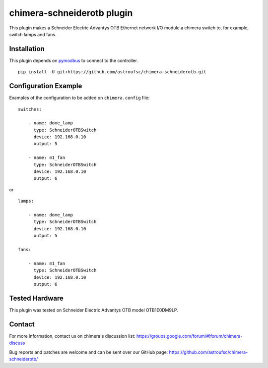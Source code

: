 chimera-schneiderotb plugin
===========================

This plugin makes a Schneider Electric Advantys OTB Ethernet network I/O module a chimera switch to, for example,
switch lamps and fans.


Installation
------------

This plugin depends on `pymodbus`_ to connect to the controller.

::

    pip install -U git+https://github.com/astroufsc/chimera-schneiderotb.git


Configuration Example
---------------------

Examples of the configuration to be added on ``chimera.config`` file:

::

    switches:

        - name: dome_lamp
          type: SchneiderOTBSwitch
          device: 192.168.0.10
          output: 5

        - name: m1_fan
          type: SchneiderOTBSwitch
          device: 192.168.0.10
          output: 6

or

::

    lamps:

        - name: dome_lamp
          type: SchneiderOTBSwitch
          device: 192.168.0.10
          output: 5

    fans:

        - name: m1_fan
          type: SchneiderOTBSwitch
          device: 192.168.0.10
          output: 6


Tested Hardware
---------------

This plugin was tested on Schneider Electric Advantys OTB model OTB1E0DM9LP.


Contact
-------

For more information, contact us on chimera's discussion list:
https://groups.google.com/forum/#!forum/chimera-discuss

Bug reports and patches are welcome and can be sent over our GitHub page:
https://github.com/astroufsc/chimera-schneiderotb/

.. _pymodbus: https://pypi.python.org/pypi/pymodbus